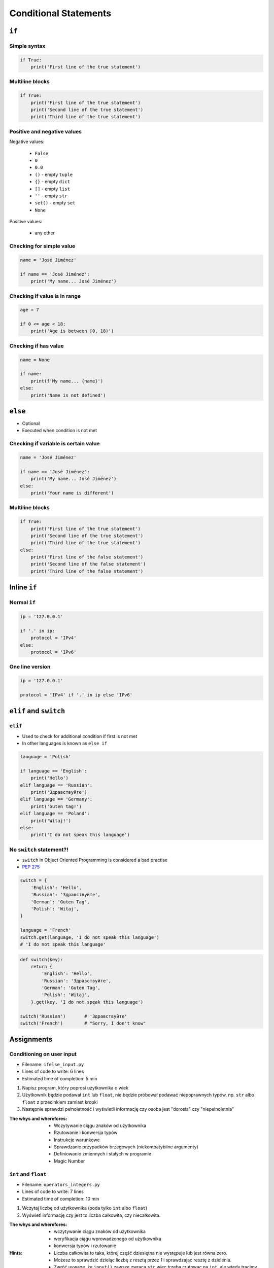 **********************
Conditional Statements
**********************


``if``
======

Simple syntax
-------------
.. code-block:: python

    if True:
        print('First line of the true statement')

Multiline blocks
----------------
.. code-block:: python

    if True:
        print('First line of the true statement')
        print('Second line of the true statement')
        print('Third line of the true statement')

Positive and negative values
----------------------------
Negative values:

    * ``False``
    * ``0``
    * ``0.0``
    * ``()`` - empty ``tuple``
    * ``{}`` - empty ``dict``
    * ``[]`` - empty ``list``
    * ``''`` - empty ``str``
    * ``set()`` - empty ``set``
    * ``None``

Positive values:

    * any other

Checking for simple value
-------------------------
.. code-block:: python

    name = 'José Jiménez'

    if name == 'José Jiménez':
        print('My name... José Jiménez')

Checking if value is in range
-----------------------------
.. code-block:: python

    age = 7

    if 0 <= age < 18:
        print('Age is between [0, 18)')

Checking if has value
---------------------
.. code-block:: python

    name = None

    if name:
        print(f'My name... {name}')
    else:
        print('Name is not defined')

``else``
========
* Optional
* Executed when condition is not met

Checking if variable is certain value
-------------------------------------
.. code-block:: python

    name = 'José Jiménez'

    if name == 'José Jiménez':
        print('My name... José Jiménez')
    else:
        print('Your name is different')

Multiline blocks
----------------
.. code-block:: python

    if True:
        print('First line of the true statement')
        print('Second line of the true statement')
        print('Third line of the true statement')
    else:
        print('First line of the false statement')
        print('Second line of the false statement')
        print('Third line of the false statement')


Inline ``if``
=============

Normal ``if``
-------------
.. code-block:: python

    ip = '127.0.0.1'

    if '.' in ip:
        protocol = 'IPv4'
    else:
        protocol = 'IPv6'

One line version
----------------
.. code-block:: python

    ip = '127.0.0.1'

    protocol = 'IPv4' if '.' in ip else 'IPv6'


``elif`` and ``switch``
=======================

``elif``
--------
* Used to check for additional condition if first is not met
* In other languages is known as ``else if``

.. code-block:: python

    language = 'Polish'

    if language == 'English':
        print('Hello')
    elif language == 'Russian':
        print('Здравствуйте')
    elif language == 'Germany':
        print('Guten tag!')
    elif language == 'Poland':
        print('Witaj!')
    else:
        print('I do not speak this language')

No ``switch`` statement?!
-------------------------
* ``switch`` in Object Oriented Programming is considered a bad practise
* `PEP 275 <https://www.python.org/dev/peps/pep-0275/>`_

.. code-block:: python

    switch = {
        'English': 'Hello',
        'Russian': 'Здравствуйте',
        'German': 'Guten Tag',
        'Polish': 'Witaj',
    }

    language = 'French'
    switch.get(language, 'I do not speak this language')
    # 'I do not speak this language'

.. code-block:: python

    def switch(key):
        return {
            'English': 'Hello',
            'Russian': 'Здравствуйте',
            'German': 'Guten Tag',
            'Polish': 'Witaj',
        }.get(key, 'I do not speak this language')

    switch('Russian')       # 'Здравствуйте'
    switch('French')        # "Sorry, I don't know"


Assignments
===========

Conditioning on user input
--------------------------
* Filename: ``ifelse_input.py``
* Lines of code to write: 6 lines
* Estimated time of completion: 5 min

#. Napisz program, który poprosi użytkownika o wiek
#. Użytkownik będzie podawał ``int`` lub ``float``, nie będzie próbował podawać niepoprawnych typów, np. ``str`` albo ``float`` z przecinkiem zamiast kropki
#. Następnie sprawdzi pełnoletność i wyświetli informację czy osoba jest "dorosła" czy "niepełnoletnia"

:The whys and wherefores:
    * Wczytywanie ciągu znaków od użytkownika
    * Rzutowanie i konwersja typów
    * Instrukcje warunkowe
    * Sprawdzanie przypadków brzegowych (niekompatybilne argumenty)
    * Definiowanie zmiennych i stałych w programie
    * Magic Number

``int`` and ``float``
---------------------
* Filename: ``operators_integers.py``
* Lines of code to write: 7 lines
* Estimated time of completion: 10 min

#. Wczytaj liczbę od użytkownika (poda tylko ``int`` albo ``float``)
#. Wyświetl informację czy jest to liczba całkowita, czy niecałkowita.

:The whys and wherefores:
    * wczytywanie ciągu znaków od użytkownika
    * weryfikacja ciągu wprowadzonego od użytkownika
    * konwersja typów i rzutowanie

:Hints:
    * Liczba całkowita to taka, której część dziesiętna nie występuje lub jest równa zero.
    * Możesz to sprawdzić dzieląc liczbę z resztą przez *1* i sprawdzając resztę z dzielenia.
    * Zwróć uywagę, że ``input()`` zawsze zwraca ``str`` wiec trzeba rzutowac na ``int``, ale wtedy tracimy informację czy wczesniej mielismy ``float``
